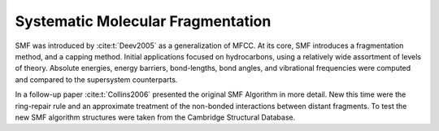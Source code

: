 ##################################
Systematic Molecular Fragmentation
##################################

SMF was introduced by :cite:t:`Deev2005` as a generalization of MFCC. At its 
core, SMF introduces a fragmentation method, and a capping method. Initial
applications focused on hydrocarbons, using a relatively wide assortment of 
levels of theory. Absolute energies, energy barriers, bond-lengths, bond angles,
and vibrational frequencies were computed and compared to the supersystem 
counterparts.

In a follow-up paper :cite:t:`Collins2006` presented the original SMF Algorithm
in more detail. New this time were the ring-repair rule and an approximate
treatment of the non-bonded interactions between distant fragments. To test the
new SMF algorithm structures were taken from the Cambridge Structural Database.